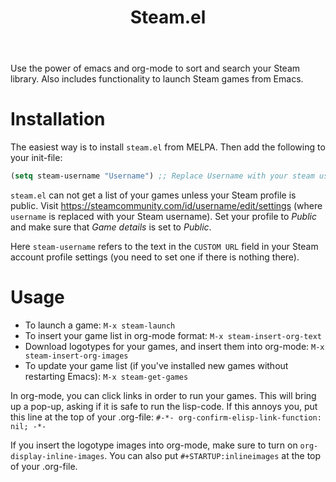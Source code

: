 #+TITLE:Steam.el [[http://melpa.org/#/steam][file:http://melpa.org/packages/steam-badge.svg]]

  Use the power of emacs and org-mode to sort and search your Steam
  library. Also includes functionality to launch Steam games from Emacs.

  [[file:screenshot.png]]

* Installation

   The easiest way is to install =steam.el= from MELPA. Then add the following to your init-file:

   #+begin_src emacs-lisp
   (setq steam-username "Username") ;; Replace Username with your steam username
   #+end_src

=steam.el= can not get a list of your games unless your Steam profile is public. Visit https://steamcommunity.com/id/username/edit/settings (where =username= is replaced with your Steam username). Set your profile to /Public/ and make sure that /Game details/ is set to /Public/.

Here =steam-username= refers to the text in the =CUSTOM URL= field in your Steam account profile settings (you need to set one if there is nothing there).

* Usage

   - To launch a game: =M-x steam-launch=
   - To insert your game list in org-mode format: =M-x steam-insert-org-text=
   - Download logotypes for your games, and insert them into org-mode: =M-x steam-insert-org-images=
   - To update your game list (if you've installed new games without
     restarting Emacs): =M-x steam-get-games=

   In org-mode, you can click links in order to run your games. This
   will bring up a pop-up, asking if it is safe to run the lisp-code.
   If this annoys you, put this line at the top of your .org-file:
   =#-*- org-confirm-elisp-link-function: nil; -*-=

   If you insert the logotype images into org-mode, make sure to turn
   on =org-display-inline-images=. You can also put
   =#+STARTUP:inlineimages= at the top of your .org-file.
